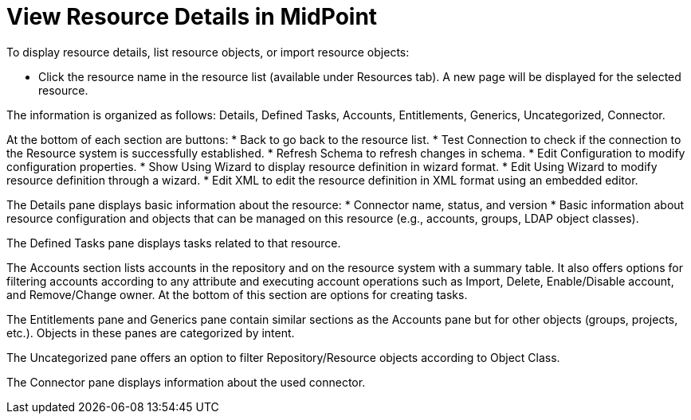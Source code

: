 = View Resource Details in MidPoint
:page-nav-title: 'View Resource Details'
:page-display-order: 110
:page-toc: top
:experimental:

// WIP - just a copypasta run thru AI

To display resource details, list resource objects, or import resource objects:

* Click the resource name in the resource list (available under Resources tab).
  A new page will be displayed for the selected resource.

The information is organized as follows: Details, Defined Tasks, Accounts, Entitlements, Generics, Uncategorized, Connector.

At the bottom of each section are buttons:
* Back to go back to the resource list.
* Test Connection to check if the connection to the Resource system is successfully established.
* Refresh Schema to refresh changes in schema.
* Edit Configuration to modify configuration properties.
* Show Using Wizard to display resource definition in wizard format.
* Edit Using Wizard to modify resource definition through a wizard.
* Edit XML to edit the resource definition in XML format using an embedded editor.

The Details pane displays basic information about the resource:
* Connector name, status, and version
* Basic information about resource configuration and objects that can be managed on this resource (e.g., accounts, groups, LDAP object classes).

The Defined Tasks pane displays tasks related to that resource.

The Accounts section lists accounts in the repository and on the resource system with a summary table.
It also offers options for filtering accounts according to any attribute and executing account operations such as Import, Delete, Enable/Disable account, and Remove/Change owner.
At the bottom of this section are options for creating tasks.

The Entitlements pane and Generics pane contain similar sections as the Accounts pane but for other objects (groups, projects, etc.).
Objects in these panes are categorized by intent.

The Uncategorized pane offers an option to filter Repository/Resource objects according to Object Class.

The Connector pane displays information about the used connector.